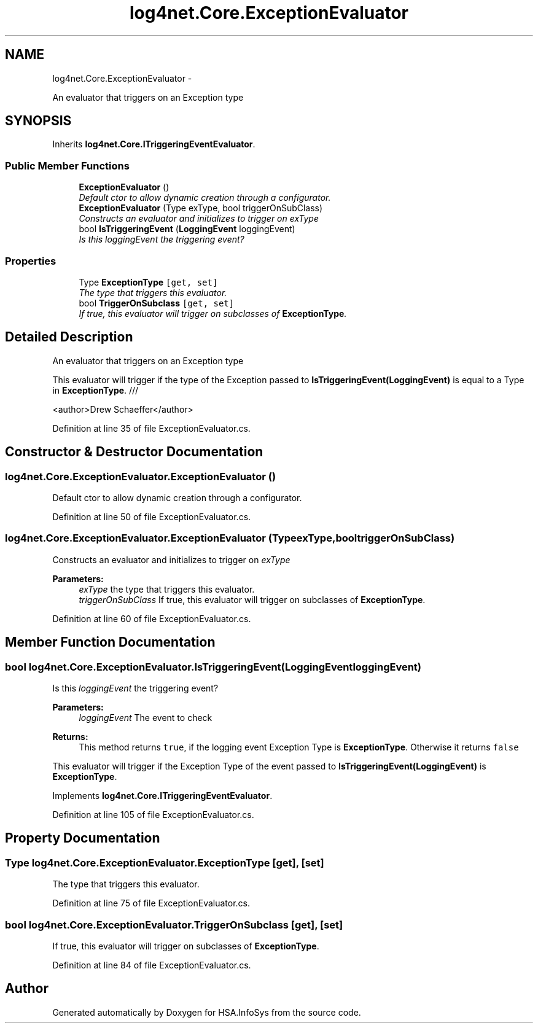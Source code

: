 .TH "log4net.Core.ExceptionEvaluator" 3 "Fri Jul 5 2013" "Version 1.0" "HSA.InfoSys" \" -*- nroff -*-
.ad l
.nh
.SH NAME
log4net.Core.ExceptionEvaluator \- 
.PP
An evaluator that triggers on an Exception type  

.SH SYNOPSIS
.br
.PP
.PP
Inherits \fBlog4net\&.Core\&.ITriggeringEventEvaluator\fP\&.
.SS "Public Member Functions"

.in +1c
.ti -1c
.RI "\fBExceptionEvaluator\fP ()"
.br
.RI "\fIDefault ctor to allow dynamic creation through a configurator\&. \fP"
.ti -1c
.RI "\fBExceptionEvaluator\fP (Type exType, bool triggerOnSubClass)"
.br
.RI "\fIConstructs an evaluator and initializes to trigger on \fIexType\fP  \fP"
.ti -1c
.RI "bool \fBIsTriggeringEvent\fP (\fBLoggingEvent\fP loggingEvent)"
.br
.RI "\fIIs this \fIloggingEvent\fP  the triggering event? \fP"
.in -1c
.SS "Properties"

.in +1c
.ti -1c
.RI "Type \fBExceptionType\fP\fC [get, set]\fP"
.br
.RI "\fIThe type that triggers this evaluator\&. \fP"
.ti -1c
.RI "bool \fBTriggerOnSubclass\fP\fC [get, set]\fP"
.br
.RI "\fIIf true, this evaluator will trigger on subclasses of \fBExceptionType\fP\&. \fP"
.in -1c
.SH "Detailed Description"
.PP 
An evaluator that triggers on an Exception type 

This evaluator will trigger if the type of the Exception passed to \fBIsTriggeringEvent(LoggingEvent)\fP is equal to a Type in \fBExceptionType\fP\&. /// 
.PP
<author>Drew Schaeffer</author> 
.PP
Definition at line 35 of file ExceptionEvaluator\&.cs\&.
.SH "Constructor & Destructor Documentation"
.PP 
.SS "log4net\&.Core\&.ExceptionEvaluator\&.ExceptionEvaluator ()"

.PP
Default ctor to allow dynamic creation through a configurator\&. 
.PP
Definition at line 50 of file ExceptionEvaluator\&.cs\&.
.SS "log4net\&.Core\&.ExceptionEvaluator\&.ExceptionEvaluator (TypeexType, booltriggerOnSubClass)"

.PP
Constructs an evaluator and initializes to trigger on \fIexType\fP  
.PP
\fBParameters:\fP
.RS 4
\fIexType\fP the type that triggers this evaluator\&.
.br
\fItriggerOnSubClass\fP If true, this evaluator will trigger on subclasses of \fBExceptionType\fP\&.
.RE
.PP

.PP
Definition at line 60 of file ExceptionEvaluator\&.cs\&.
.SH "Member Function Documentation"
.PP 
.SS "bool log4net\&.Core\&.ExceptionEvaluator\&.IsTriggeringEvent (\fBLoggingEvent\fPloggingEvent)"

.PP
Is this \fIloggingEvent\fP  the triggering event? 
.PP
\fBParameters:\fP
.RS 4
\fIloggingEvent\fP The event to check
.RE
.PP
\fBReturns:\fP
.RS 4
This method returns \fCtrue\fP, if the logging event Exception Type is \fBExceptionType\fP\&. Otherwise it returns \fCfalse\fP
.RE
.PP
.PP
This evaluator will trigger if the Exception Type of the event passed to \fBIsTriggeringEvent(LoggingEvent)\fP is \fBExceptionType\fP\&. 
.PP
Implements \fBlog4net\&.Core\&.ITriggeringEventEvaluator\fP\&.
.PP
Definition at line 105 of file ExceptionEvaluator\&.cs\&.
.SH "Property Documentation"
.PP 
.SS "Type log4net\&.Core\&.ExceptionEvaluator\&.ExceptionType\fC [get]\fP, \fC [set]\fP"

.PP
The type that triggers this evaluator\&. 
.PP
Definition at line 75 of file ExceptionEvaluator\&.cs\&.
.SS "bool log4net\&.Core\&.ExceptionEvaluator\&.TriggerOnSubclass\fC [get]\fP, \fC [set]\fP"

.PP
If true, this evaluator will trigger on subclasses of \fBExceptionType\fP\&. 
.PP
Definition at line 84 of file ExceptionEvaluator\&.cs\&.

.SH "Author"
.PP 
Generated automatically by Doxygen for HSA\&.InfoSys from the source code\&.
